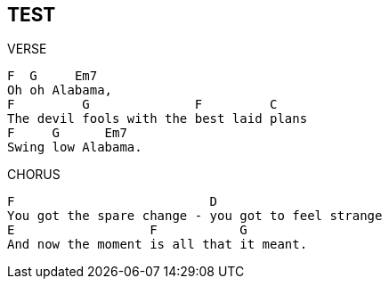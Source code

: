 == TEST

.VERSE
[verse]
____

[chord]#F#  [chord]#G#     [chord]#Em7#
Oh oh Alabama,
[chord]#F#         [chord]#G#              [chord]#F#         [chord]#C#
The devil fools with the best laid plans
[chord]#F#     [chord]#G#      [chord]#Em7#
Swing low Alabama.
____

.CHORUS
[verse]
____
[chord]#F#                          [chord]#D#
[chorus]#You got the spare change - you got to feel strange#
[chord]#E#                  [chord]#F#           [chord]#G#
[chorus]#And now the moment is all that it meant.#
____

